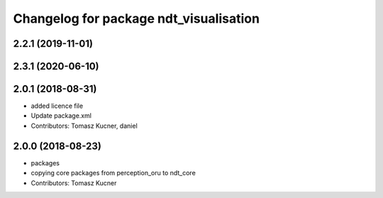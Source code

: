 ^^^^^^^^^^^^^^^^^^^^^^^^^^^^^^^^^^^^^^^
Changelog for package ndt_visualisation
^^^^^^^^^^^^^^^^^^^^^^^^^^^^^^^^^^^^^^^
2.2.1 (2019-11-01)
------------------

2.3.1 (2020-06-10)
------------------

2.0.1 (2018-08-31)
------------------
* added licence file
* Update package.xml
* Contributors: Tomasz Kucner, daniel

2.0.0 (2018-08-23)
------------------
* packages
* copying core packages from perception_oru to ndt_core
* Contributors: Tomasz Kucner
